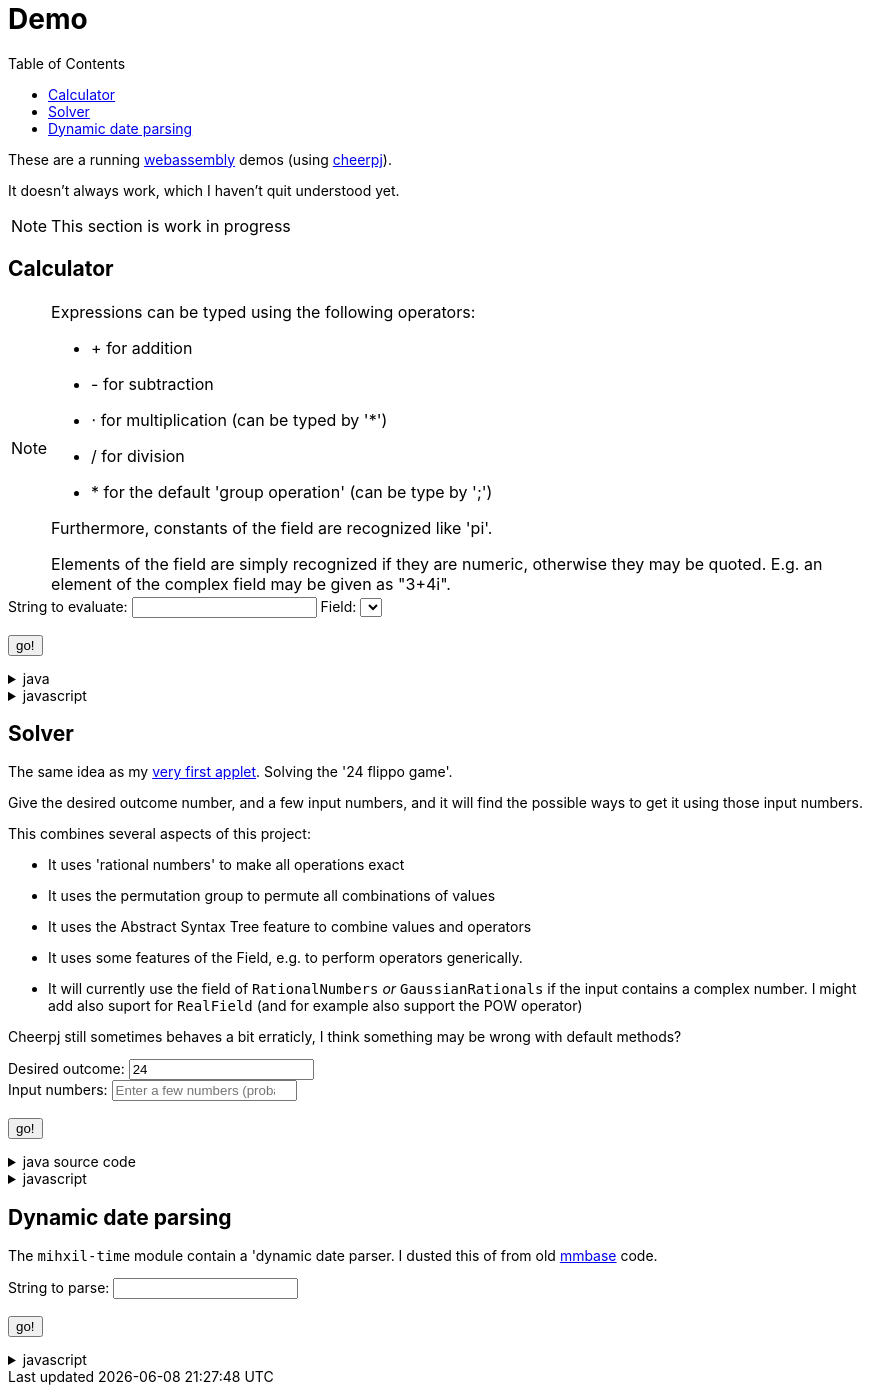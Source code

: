 // DO NOT EDIT THIS FILE IT IS GENERATED!!
[#demo_section]
= Demo
:docinfo: private
:source-highlighter: coderay
:toc:

These are a running link:https://webassembly.org/[webassembly] demos (using link:https://cheerpj.com/docs/getting-started/Java-library[cheerpj]).

It doesn't always work, which I haven't quit understood yet.


[NOTE]
====
This section is work in progress
====


== Calculator


[NOTE]
====
Expressions can be typed using the following operators:

*  + for addition
*  - for subtraction
*  ⋅ for multiplication (can be typed by '*')
*  / for division
*  * for the default 'group operation' (can be type by ';')

Furthermore, constants of the field are recognized like 'pi'.

Elements of the field are simply recognized if they are numeric, otherwise they may be quoted. E.g. an element of the complex field may be given as "3+4i".

====

++++
<form id="calculator" class="demo">
  <label for="calculator_toparse">String to evaluate: <span class="help"></span></label> <input type="text" id="calculator_toparse"  list="calculator_toparse-examples" value="" />
   <datalist id="calculator_toparse-examples">
   <!-- filled by calculator.js -->
   </datalist>
   <label for="calculator_field">Field:</label>
   <select id="calculator_field"  >
   <!-- filled by calculator.js -->
   </select>
   <br />
  <output id="calculator_output" for="calculator_toparse"> </output>
  <br />
  <button name="submit">go!</button>
</form>
++++

[%collapsible, title=java]
====
This is the source code for the above.
[source,java]
----

public static String eval(final String expression, final String field) {
    try (var r = ConfigurationService.setConfiguration(cb -> cb
        .configure(UncertaintyConfiguration.class,
            (ub) -> ub.withNotation(ROUND_VALUE))
        .configure(MathContextConfiguration.class,
            (mc) -> mc.withContext(new MathContext(Utils.PI.length())))
    )) {
        var f = FieldInformation.valueOf(field).getField();
        log.info(() -> "Evaluating expression in %s: %s. Binary: %s, Unary: %s".formatted(f, expression, f.getSupportedOperators(), f.getSupportedUnaryOperators()));
        var parsedExpression = AST.parseInfix(expression, f);
        log.info(() -> "Parsed expression: %s".formatted( parsedExpression));
        var result = parsedExpression.eval();
        var resultAsString = result.toString();
        log.info(() -> "Result: %s = %s".formatted(expression, resultAsString));
        return resultAsString;
    } catch (Throwable ex) {
        log.log(Level.SEVERE,  ex.getClass() + " " + ex.getMessage(), ex);
        throw ex;
    } finally {
        log.finer("Ready evaluation");
    }
}
----
====
[%collapsible, title=javascript]
====
This is the source code for the above.
[source,javascript]
----
    constructor() {
        super('#calculator', 'org.meeuw.math.demo.Calculator');
        this.input = this.form.querySelector('input');
        this.field = this.form.querySelector('select');
        this.inputDataList= this.form.querySelector('datalist');
        this.information = null;
    }

    insert(c) {
        const input = this.input;
        const start = input.selectionStart;
        const end = input.selectionEnd;
        const value = input.value;
        input.value = value.slice(0, start) + c + value.slice(end);
        input.setSelectionRange(start + 1, start + 1);
    }

    async setupForm() {
        await super.setupForm();
        this.form.addEventListener('beforeinput', async (e) => {
            this.form.querySelector("span.help").innerHTML = '';
            if (e.data === '=') {
                console.log(this.input.value);
                e.preventDefault();
                e.stopImmediatePropagation();
                await this.handleSubmit();
            }
             if (e.data === '*') {
                 this.form.querySelector("span.help").innerHTML = "to type * use ;";
                 e.preventDefault();
                 e.stopImmediatePropagation();
                 this.insert('⋅')
             }
            if (e.data === ';') {
                 e.preventDefault();
                 e.stopImmediatePropagation();
                 this.insert('*')
             }
        });
    }

    async onInView(Calculator){

        await super.onInView(Calculator);
        // using the field information to update the example per field
        if (this.information === null) {
            this.information = {};
            const fi = await (await BaseClass.cj)['org.meeuw.math.demo.Calculator$FieldInformation'];
            const values = await fi.values();

            for (let i = 0; i < values.length; i++) {
                const value = values[i];
                const examples = await value.getExamples();
                const description = await value.getDescription();
                const field = await value.getField();
                const string = await field.toString();

                const e = [];
                for (let j = 0; j < examples.length; j++) {
                    e[j] = await examples[j];
                }
                this.information[await values[i].name()] = {
                    examples: e,
                    description: description,
                    string: string
                };
            }
        }
        await this.updateFieldList();
        this.field.addEventListener('change', () => {
            this.updateDataList();
        });
        await this.updateDataList();


    }

    updateFieldList() {
        for (const [key, value] of Object.entries(this.information)) {

            const option = document.createElement('option');
            option.value = key;
            option.text = value.description + ' ' + value.string;
            this.field.appendChild(option);
        }
    }

    async updateDataList() {
        const selectedField = this.field.value;
        const information = this.information[selectedField];
        if (information) {
            this.inputDataList.innerHTML = '';
            for (const example of information.examples) {
                const option = document.createElement('option');
                option.value = example;
                option.text = example;
                this.inputDataList.appendChild(option);
            }
            console.log("Updated data list for", selectedField, information.examples);
        }

    }

    async onSubmit(Calculator) {
        this.output.value = '';
        this.textContent = "executing..";
        //console.log("evaluating", this.input.value, "for", this.field.value);
        this.output.value = await Calculator.eval(
            this.input.value, this.field.value
        );
    }

}
----
====


== Solver

The same idea as my link:https://meeuw.org/flippo/flippo.html[very first applet]. Solving the '24 flippo game'.

Give the desired outcome number, and a few input numbers, and it will find the possible ways to get it using those input numbers.

This combines several aspects of this project:

- It uses 'rational numbers' to make all operations exact
- It uses the permutation group to permute all combinations of values
- It uses the Abstract Syntax Tree feature to combine values and operators
- It uses some features of the Field, e.g. to perform operators generically.
- It will currently use the field of `RationalNumbers` _or_ `GaussianRationals` if the input contains a complex number. I might add also suport for `RealField` (and for example also support the POW operator)

Cheerpj still sometimes behaves a bit erraticly, I think something may be wrong with default methods?

++++
<form id="solver" class="demo">
  <label for="solver_outcome">Desired outcome:</label>
  <input type="text"
         required="required"
         id="solver_outcome"  list="solver_outcome-examples"
         data-parser="parseOutcome"
         data-error-message="enter one (fractional) number"
         value="24"/>
  <datalist id="solver_outcome-examples">
     <option value="24">the original 24 game value</option>
     <option value="4 1/3">factions are allowed</option>
     <option value="41"></option>
     <option value="120">a nicer value for 5 input numbers</option>
   </datalist>
   <br />
  <label for="solver_input">Input numbers:</label>
  <input type="text" id="solver_input"
         list="solver_input-examples"
         required="required"
         placeholder="Enter a few numbers (probably no more than 5)"
          data-parser="parseInput"
          data-error-message="enter one or more (fractional) numbers"
         />
   <datalist id="solver_input-examples">
     <option value="8 8 3 3">a hard one to make 24 with</option>
     <option value="4 7 7 7 8" >a hard one to make 120 with</option>

   </datalist>
  <br />
  <output id="solver_output"  for="solver_result solver_numbers"> </output>
  <br />
  <button name="submit">go!</button>
</form>
++++

[%collapsible, title=java source code]
====
This is the source code for the above.
[source,java]
----
package org.meeuw.math.demo;

import lombok.Getter;

import java.util.*;
import java.util.concurrent.atomic.AtomicLong;
import java.util.stream.Stream;

import org.meeuw.math.abstractalgebra.Ring;
import org.meeuw.math.abstractalgebra.RingElement;
import org.meeuw.math.abstractalgebra.complex.GaussianRationals;
import org.meeuw.math.abstractalgebra.permutations.PermutationGroup;
import org.meeuw.math.abstractalgebra.quaternions.Quaternions;
import org.meeuw.math.abstractalgebra.rationalnumbers.RationalNumbers;
import org.meeuw.math.arithmetic.ast.*;
import org.meeuw.math.exceptions.MathException;
import org.meeuw.math.exceptions.NotParsable;
import org.meeuw.math.operators.AlgebraicBinaryOperator;

import static org.meeuw.math.CollectionUtils.navigableSet;
import static org.meeuw.math.operators.BasicAlgebraicBinaryOperator.*;

/**
 * A tool to evaluate all possible expressions (of a certain number of rational numbers) (and check if it equals a certain value)
 */
public  class Solver<E extends RingElement<E>> {

    private static final NavigableSet<AlgebraicBinaryOperator> OPERATORS = navigableSet(
        ADDITION, SUBTRACTION, MULTIPLICATION, DIVISION
    );

    private final AtomicLong tries = new AtomicLong();

    @Getter
    private final Ring<E> structure;

    public Solver(Ring<E> structure) {
        this.structure = structure;
    }

    @SafeVarargs
    public final Stream<Expression<E>> stream(E... set) {
        PermutationGroup permutations = PermutationGroup.ofDegree(set.length);

        return permutations.stream()
            .map(permutation -> permutation.permute(set))
            .map(List::of)
            .distinct()
            .flatMap(permuted ->
                AST.stream(
                    permuted,
                    OPERATORS
                )
            )
            .map( e -> e.canonize(structure))
            .distinct()
            .peek(e -> tries.getAndIncrement());
    }



    public Stream<EvaluatedExpression<E>> evaledStream(E... set) {
        return stream(set)
            .map(e -> {
                try {
                    E evaled = e.eval();
                    return new EvaluatedExpression<>(e, evaled);
                } catch (MathException ex) {
                    return null;
                }
            })
            .filter(Objects::nonNull);
    }

    /**
     *
     */
    public  static <E extends RingElement<E>> SolverResult solve(Ring<E> structure, String outcomeString, String inputStrings) {

        ParseResult<E> outcome = parseOutcome(structure, outcomeString);
        ParseResult<E[]> input = parseInput(structure, inputStrings);
        if (outcome.success() && input.success()) {
            return solve(structure, outcome.result(), input.result());
        } else {
            throw new NotParsable(outcome.error() + "/" + input.error());
        }
    }

    public  static <E extends RingElement<E>> SolverResult solve(Ring<E> structure, E outcome, E[] input) {

        Solver<E> solver = new Solver<>(structure);
        AtomicLong matches = new AtomicLong();
        return new SolverResult(solver.evaledStream(input)
            .filter(e ->
                e.result().eq(outcome)
            ).peek(e -> matches.getAndIncrement())
            .map(EvaluatedExpression::toString),
            solver.tries, matches, structure);
    }

    public static <F extends RingElement<F>> ParseResult<F> parseOutcome(Ring<F> field, String outcomeString) {
        String resultError = null;
        F result;
        try {
            result = field.fromString(outcomeString);
        } catch (NotParsable pe) {
            result = null;
            resultError = pe.getMessage();
        }
        return new ParseResult<F>(outcomeString, result, resultError);
    }
    public static <F extends RingElement<F>> ParseResult<F[]> parseInput(Ring<F> field, String inputStrings) {
        String inputError = null;

        String[] input = inputStrings.split("\\s+");
        F[] set = field.newArray(input.length);
        try {
            for (int i = 0; i < set.length; i++) {
                set[i] = field.fromString(input[i]);
            }
        } catch (NotParsable pe) {
            inputError = pe.getMessage();
        }
        return new ParseResult<>(inputStrings, set, inputError);
    }

    public static Ring<?> algebraicStructureFor(String outcomeString, String input) {
        if (outcomeString.matches(".*[jk].*") || input.matches(".*[jk].*")) {
            return Quaternions.of(RationalNumbers.INSTANCE);
        } else if (outcomeString.contains("i") || input.contains("i")) {
            return GaussianRationals.INSTANCE;
        } else {
            return RationalNumbers.INSTANCE;
        }
    }


    public record SolverResult(Stream<String> stream, AtomicLong tries, AtomicLong matches, Ring<?> field) {


    }

    public static void main(String[] integers) {
        if (integers.length < 3) {
            System.out.println();
            System.exit(1);
        }
        String resultString = integers[0];
        String inputStrings = String.join(" ", Arrays.copyOfRange(integers, 1, integers.length));

        Ring<?> field = algebraicStructureFor(resultString, inputStrings);
        SolverResult solverResult = Solver.solve(field, resultString, inputStrings);
        solverResult.stream().forEach(System.out::println);
        System.out.println("ready, found " + solverResult.matches().get() + ", tried " + solverResult.tries.get() + ", field " + solverResult.field().toString());
    }
}
----
====
[%collapsible, title=javascript]
====
This is the source code for the above.
[source,javascript]
----


    async onSubmit(Solver) {
        this.output.value += "using: " + await (this.model.field).toString();
        const solverResult = await Solver.solve(
            this.model.field, self.outcome.value, self.input.value);

        const stream = await solverResult.stream();
        const lines = await stream.toArray();
        for (let i = 0; i < lines.length; i++) {
            this.output.value += "\n" + await lines[i].toString();
        }
        const tries = await (await solverResult.tries()).get();
        const matches = await (await solverResult.matches()).get();
        this.output.value += `\nFound: ${matches}`;
        this.output.value += `\nTried: ${tries}`;
    }
}
----
====


== Dynamic date parsing

The `mihxil-time` module contain a 'dynamic date parser. I dusted this of from old link:mmbase.org[mmbase] code.

++++
<form id="dynamicdate" class="demo">
  <label for="dynamicdate_toparse">String to parse:</label> <input type="text" id="dynamicdate_toparse"  list="dynamicdate_toparse-examples" value="" />
   <datalist id="dynamicdate_toparse-examples">
    <option value="0"></option>
    <option value="10000"></option>
    <option value="-10000"></option>
    <option value="+1000"></option>
    <option value="1973-05-03"></option>
    <option value="2006-05-09"></option>
    <option value="-3-12-25"></option>
    <option value="2000-01-01 16:00"></option>
    <option value="TZUTC 2001-01-01 16:00"></option>
    <option value="today 12:34:56.789"></option>
    <option value="now"></option>
    <option value="today"></option>
    <option value="tomorrow"></option>
    <option value="now + 10 minute"></option>
    <option value="today + 5 day"></option>
    <option value="now this year"></option>
    <option value="next august"></option>
    <option value="today + 6 month next august"></option>
    <option value="tomonth"></option>
    <option value="borreltijd"></option>
    <option value="today + 5 dayish"></option>
    <option value="yesteryear"></option>
    <option value="mondayish"></option>
    <option value="duration + 5 minute"></option>
    <option value="duration + 100 year"></option>
    <option value="TZUTC today noon"></option>
    <option value="TZEurope/Amsterdam today noon"></option>
    <option value="TZUTC today"></option>
    <option value="TZEurope/Amsterdam today"></option>
    <option value="TZ UTC today noon"></option>
    <option value="TZ Europe/Amsterdam today noon"></option>
    <option value="TZ UTC today"></option>
    <option value="TZ Europe/Amsterdam today"></option>
    <option value="TZ Europe/Amsterdam -1000"></option>
    <option value="today 6 oclock"></option>
    <option value="today 23 oclock"></option>
    <option value="today 43 oclock"></option>
    <option value="tosecond"></option>
    <option value="tominute"></option>
    <option value="tohour"></option>
    <option value="today"></option>
    <option value="previous monday"></option>
    <option value="tomonth"></option>
    <option value="toyear"></option>
    <option value="tocentury"></option>
    <option value="tocentury_pedantic"></option>
    <option value="toera"></option>
    <option value="toweek"></option>
    <option value="now this second"></option>
    <option value="now this minute"></option>
    <option value="now this hour"></option>
    <option value="now this day"></option>
    <option value="today previous monday"></option>
    <option value="now this month"></option>
    <option value="now this year"></option>
    <option value="now this century"></option>
    <option value="now this era"></option>
    <option value="now - 15 year this century"></option>
    <option value="now - 20 year this century_pedantic"></option>
    <option value="today + 2 century"></option>
    <option value="toera - 1 minute"></option>
    <option value="this july"></option>
    <option value="previous july"></option>
    <option value="next july"></option>
    <option value="this sunday"></option>
    <option value="previous sunday"></option>
    <option value="next sunday"></option>
    <option value="2009-W01-01"></option>
    <option value="2009-W53-7"></option>
    <option value="2006-123"></option>
    <option value="2005-01-01 this monday"></option>
    <option value="next year"></option>
    <option value="&quot;spring&quot;"></option>
    <option value="next year &quot;spring&quot;"></option>
    <option value="&quot;easter sunday&quot;"></option>
   </datalist>
   <br />
  <output id="dynamicdate_output" for="dynamicdate_toparse"> </output>
  <br />
  <button name="submit">go!</button>
</form>
++++

[%collapsible, title=javascript]
====
This is the source code for the above.
[source,javascript]
----

async onSubmit(DynamicDateTime){
    try {
        const parser = await new DynamicDateTime();
        const parseResult = await parser.applyWithException(this.form.querySelector("#dynamicdate_toparse").value);
        this.output.value = await parseResult.toString();
    } catch (error) {
        console.log(error);
    }

}

----
====
